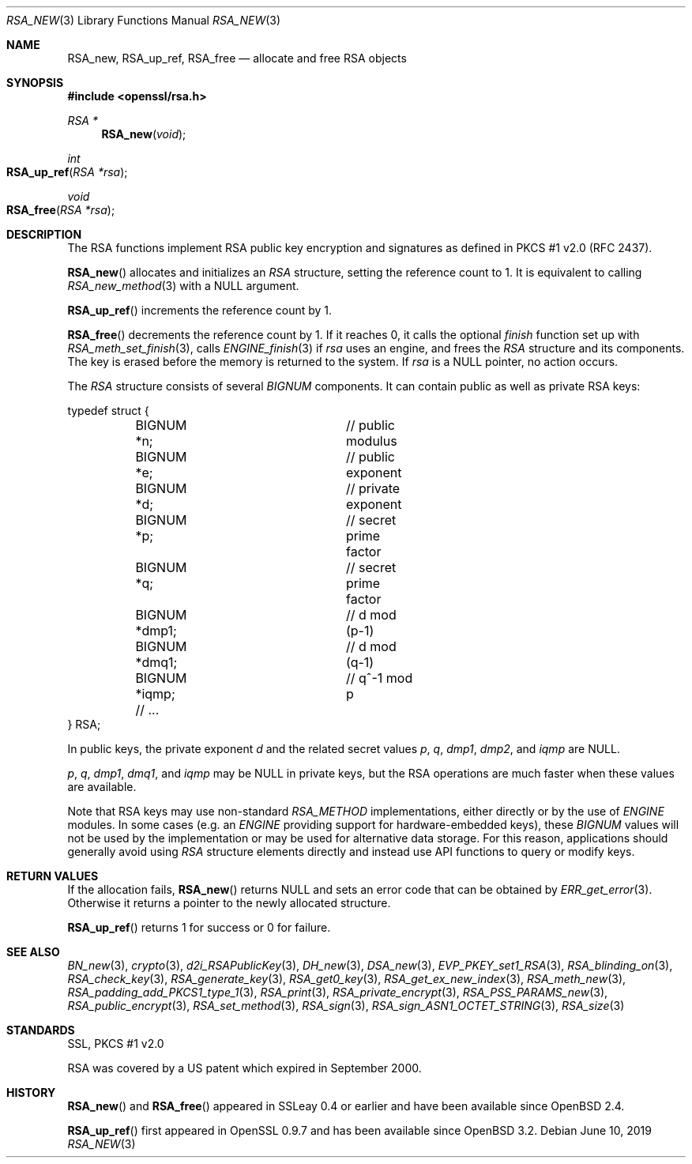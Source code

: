 .\"	$OpenBSD: RSA_new.3,v 1.13 2019/06/10 09:49:48 schwarze Exp $
.\"	OpenSSL doc/man3/RSA_new.pod 99d63d46 Oct 26 13:56:48 2016 -0400
.\"	OpenSSL doc/crypto/rsa.pod 35d2e327 Jun 3 16:19:49 2016 -0400
.\"
.\" This file was written by Ulf Moeller <ulf@openssl.org>.
.\" Copyright (c) 2000, 2002, 2016 The OpenSSL Project.  All rights reserved.
.\"
.\" Redistribution and use in source and binary forms, with or without
.\" modification, are permitted provided that the following conditions
.\" are met:
.\"
.\" 1. Redistributions of source code must retain the above copyright
.\"    notice, this list of conditions and the following disclaimer.
.\"
.\" 2. Redistributions in binary form must reproduce the above copyright
.\"    notice, this list of conditions and the following disclaimer in
.\"    the documentation and/or other materials provided with the
.\"    distribution.
.\"
.\" 3. All advertising materials mentioning features or use of this
.\"    software must display the following acknowledgment:
.\"    "This product includes software developed by the OpenSSL Project
.\"    for use in the OpenSSL Toolkit. (http://www.openssl.org/)"
.\"
.\" 4. The names "OpenSSL Toolkit" and "OpenSSL Project" must not be used to
.\"    endorse or promote products derived from this software without
.\"    prior written permission. For written permission, please contact
.\"    openssl-core@openssl.org.
.\"
.\" 5. Products derived from this software may not be called "OpenSSL"
.\"    nor may "OpenSSL" appear in their names without prior written
.\"    permission of the OpenSSL Project.
.\"
.\" 6. Redistributions of any form whatsoever must retain the following
.\"    acknowledgment:
.\"    "This product includes software developed by the OpenSSL Project
.\"    for use in the OpenSSL Toolkit (http://www.openssl.org/)"
.\"
.\" THIS SOFTWARE IS PROVIDED BY THE OpenSSL PROJECT ``AS IS'' AND ANY
.\" EXPRESSED OR IMPLIED WARRANTIES, INCLUDING, BUT NOT LIMITED TO, THE
.\" IMPLIED WARRANTIES OF MERCHANTABILITY AND FITNESS FOR A PARTICULAR
.\" PURPOSE ARE DISCLAIMED.  IN NO EVENT SHALL THE OpenSSL PROJECT OR
.\" ITS CONTRIBUTORS BE LIABLE FOR ANY DIRECT, INDIRECT, INCIDENTAL,
.\" SPECIAL, EXEMPLARY, OR CONSEQUENTIAL DAMAGES (INCLUDING, BUT
.\" NOT LIMITED TO, PROCUREMENT OF SUBSTITUTE GOODS OR SERVICES;
.\" LOSS OF USE, DATA, OR PROFITS; OR BUSINESS INTERRUPTION)
.\" HOWEVER CAUSED AND ON ANY THEORY OF LIABILITY, WHETHER IN CONTRACT,
.\" STRICT LIABILITY, OR TORT (INCLUDING NEGLIGENCE OR OTHERWISE)
.\" ARISING IN ANY WAY OUT OF THE USE OF THIS SOFTWARE, EVEN IF ADVISED
.\" OF THE POSSIBILITY OF SUCH DAMAGE.
.\"
.Dd $Mdocdate: June 10 2019 $
.Dt RSA_NEW 3
.Os
.Sh NAME
.Nm RSA_new ,
.Nm RSA_up_ref ,
.Nm RSA_free
.Nd allocate and free RSA objects
.Sh SYNOPSIS
.In openssl/rsa.h
.Ft RSA *
.Fn RSA_new void
.Ft int
.Fo RSA_up_ref
.Fa "RSA *rsa"
.Fc
.Ft void
.Fo RSA_free
.Fa "RSA *rsa"
.Fc
.Sh DESCRIPTION
The RSA functions implement RSA public key encryption and signatures
as defined in PKCS #1 v2.0 (RFC 2437).
.Pp
.Fn RSA_new
allocates and initializes an
.Vt RSA
structure, setting the reference count to 1.
It is equivalent to calling
.Xr RSA_new_method 3
with a
.Dv NULL
argument.
.Pp
.Fn RSA_up_ref
increments the reference count by 1.
.Pp
.Fn RSA_free
decrements the reference count by 1.
If it reaches 0, it calls the optional
.Fa finish
function set up with
.Xr RSA_meth_set_finish 3 ,
calls
.Xr ENGINE_finish 3
if
.Fa rsa
uses an engine, and frees the
.Vt RSA
structure and its components.
The key is erased before the memory is returned to the system.
If
.Fa rsa
is a
.Dv NULL
pointer, no action occurs.
.Pp
The
.Vt RSA
structure consists of several
.Vt BIGNUM
components.
It can contain public as well as private RSA keys:
.Bd -literal
typedef struct {
	BIGNUM *n;		// public modulus
	BIGNUM *e;		// public exponent
	BIGNUM *d;		// private exponent
	BIGNUM *p;		// secret prime factor
	BIGNUM *q;		// secret prime factor
	BIGNUM *dmp1;		// d mod (p-1)
	BIGNUM *dmq1;		// d mod (q-1)
	BIGNUM *iqmp;		// q^-1 mod p
	// ...
} RSA;
.Ed
.Pp
In public keys, the private exponent
.Fa d
and the related secret values
.Fa p , q , dmp1 , dmp2 ,
and
.Fa iqmp
are
.Dv NULL .
.Pp
.Fa p ,
.Fa q ,
.Fa dmp1 ,
.Fa dmq1 ,
and
.Fa iqmp
may be
.Dv NULL
in private keys, but the RSA operations are much faster when these
values are available.
.Pp
Note that RSA keys may use non-standard
.Vt RSA_METHOD
implementations, either directly or by the use of
.Vt ENGINE
modules.
In some cases (e.g. an
.Vt ENGINE
providing support for hardware-embedded keys), these
.Vt BIGNUM
values will not be used by the implementation or may be used for
alternative data storage.
For this reason, applications should generally avoid using
.Vt RSA
structure elements directly and instead use API functions to query
or modify keys.
.Sh RETURN VALUES
If the allocation fails,
.Fn RSA_new
returns
.Dv NULL
and sets an error code that can be obtained by
.Xr ERR_get_error 3 .
Otherwise it returns a pointer to the newly allocated structure.
.Pp
.Fn RSA_up_ref
returns 1 for success or 0 for failure.
.Sh SEE ALSO
.Xr BN_new 3 ,
.Xr crypto 3 ,
.Xr d2i_RSAPublicKey 3 ,
.Xr DH_new 3 ,
.Xr DSA_new 3 ,
.Xr EVP_PKEY_set1_RSA 3 ,
.Xr RSA_blinding_on 3 ,
.Xr RSA_check_key 3 ,
.Xr RSA_generate_key 3 ,
.Xr RSA_get0_key 3 ,
.Xr RSA_get_ex_new_index 3 ,
.Xr RSA_meth_new 3 ,
.Xr RSA_padding_add_PKCS1_type_1 3 ,
.Xr RSA_print 3 ,
.Xr RSA_private_encrypt 3 ,
.Xr RSA_PSS_PARAMS_new 3 ,
.Xr RSA_public_encrypt 3 ,
.Xr RSA_set_method 3 ,
.Xr RSA_sign 3 ,
.Xr RSA_sign_ASN1_OCTET_STRING 3 ,
.Xr RSA_size 3
.Sh STANDARDS
SSL, PKCS #1 v2.0
.Pp
RSA was covered by a US patent which expired in September 2000.
.Sh HISTORY
.Fn RSA_new
and
.Fn RSA_free
appeared in SSLeay 0.4 or earlier and have been available since
.Ox 2.4 .
.Pp
.Fn RSA_up_ref
first appeared in OpenSSL 0.9.7 and has been available since
.Ox 3.2 .
